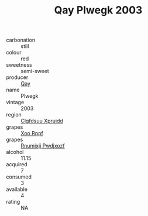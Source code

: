 :PROPERTIES:
:ID:                     0cb8c24a-fd14-4581-8f2f-214caff10c59
:END:
#+TITLE: Qay Plwegk 2003

- carbonation :: still
- colour :: red
- sweetness :: semi-sweet
- producer :: [[id:c8fd643f-17cf-4963-8cdb-3997b5b1f19c][Qay]]
- name :: Plwegk
- vintage :: 2003
- region :: [[id:a4524dba-3944-47dd-9596-fdc65d48dd10][Clgfdsuu Xpruidd]]
- grapes :: [[id:4b330cbb-3bc3-4520-af0a-aaa1a7619fa3][Xoo Rppf]]
- grapes :: [[id:7450df7f-0f94-4ecc-a66d-be36a1eb2cd3][Rnumixjj Pwdjxozf]]
- alcohol :: 11.15
- acquired :: 7
- consumed :: 3
- available :: 4
- rating :: NA


